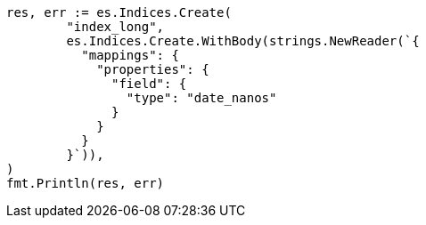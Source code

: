 // Generated from search-request-sort_7477671958734843dd67cf0b8e6c7515_test.go
//
[source, go]
----
res, err := es.Indices.Create(
	"index_long",
	es.Indices.Create.WithBody(strings.NewReader(`{
	  "mappings": {
	    "properties": {
	      "field": {
	        "type": "date_nanos"
	      }
	    }
	  }
	}`)),
)
fmt.Println(res, err)
----
